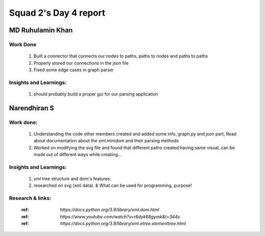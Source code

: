 **********************
Squad 2's Day 4 report
**********************

MD Ruhulamin Khan
=================

Work Done
----------

	1. Built a connector that connects our nodes to paths, paths to nodes and paths to paths
	2. Properly stored our connections in the json file
	3. Fixed some edge cases in graph parser

Insights and Learnings:
-----------------------
	
	1. should probably build a proper gui for our parsing application
	
	
Narendhiran S
=============

Work done:
----------
	1. Understanding the code other members created and added some info, graph.py and json part, Read about documentation about the xml.minidom and their parsing methods
	2. Worked on modifying the svg file and found that different paths created having same visual, can be made out of different ways while creating... 

Insights and Learnings:
-----------------------
	1. xml tree structure and dom's features.
	2. researched on svg (xml data). & What can be used for programming, purpose!

Research & links:
-----------------
	:ref: `https://docs.python.org/3.9/library/xml.dom.html`
	:ref: `https://www.youtube.com/watch?v=r6dyk68gymk&t=344s`
	:ref: `https://docs.python.org/3.9/library/xml.etree.elementtree.html`

